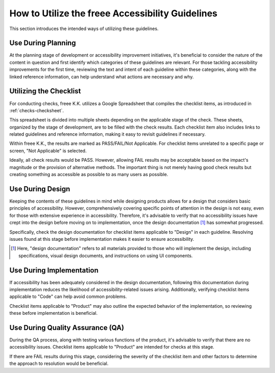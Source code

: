 .. _intro-usage:

#################################################
How to Utilize the freee Accessibility Guidelines
#################################################

This section introduces the intended ways of utilizing these guidelines.

*******************
Use During Planning
*******************

At the planning stage of development or accessibility improvement initiatives, it's beneficial to consider the nature of the content in question and first identify which categories of these guidelines are relevant.
For those tackling accessibility improvements for the first time, reviewing the text and intent of each guideline within these categories, along with the linked reference information, can help understand what actions are necessary and why.

***********************
Utilizing the Checklist
***********************

For conducting checks, freee K.K. utilizes a Google Spreadsheet that compiles the checklist items, as introduced in :ref:`checks-checksheet`.

This spreadsheet is divided into multiple sheets depending on the applicable stage of the check.
These sheets, organized by the stage of development, are to be filled with the check results.
Each checklist item also includes links to related guidelines and reference information, making it easy to revisit guidelines if necessary.

Within freee K.K., the results are marked as PASS/FAIL/Not Applicable.
For checklist items unrelated to a specific page or screen, "Not Applicable" is selected.

Ideally, all check results would be PASS. However, allowing FAIL results may be acceptable based on the impact's magnitude or the provision of alternative methods.
The important thing is not merely having good check results but creating something as accessible as possible to as many users as possible.

*****************
Use During Design
*****************

Keeping the contents of these guidelines in mind while designing products allows for a design that considers basic principles of accessibility.
However, comprehensively covering specific points of attention in the design is not easy, even for those with extensive experience in accessibility.
Therefore, it's advisable to verify that no accessibility issues have crept into the design before moving on to implementation, once the design documentation [#]_ has somewhat progressed.

Specifically, check the design documentation for checklist items applicable to "Design" in each guideline.
Resolving issues found at this stage before implementation makes it easier to ensure accessibility.

.. [#] Here, "design documentation" refers to all materials provided to those who will implement the design, including specifications, visual design documents, and instructions on using UI components.

*************************
Use During Implementation
*************************

If accessibility has been adequately considered in the design documentation, following this documentation during implementation reduces the likelihood of accessibility-related issues arising.
Additionally, verifying checklist items applicable to "Code" can help avoid common problems.

Checklist items applicable to "Product" may also outline the expected behavior of the implementation, so reviewing these before implementation is beneficial.

*********************************
Use During Quality Assurance (QA)
*********************************

During the QA process, along with testing various functions of the product, it's advisable to verify that there are no accessibility issues.
Checklist items applicable to "Product" are intended for checks at this stage.

If there are FAIL results during this stage, considering the severity of the checklist item and other factors to determine the approach to resolution would be beneficial.
